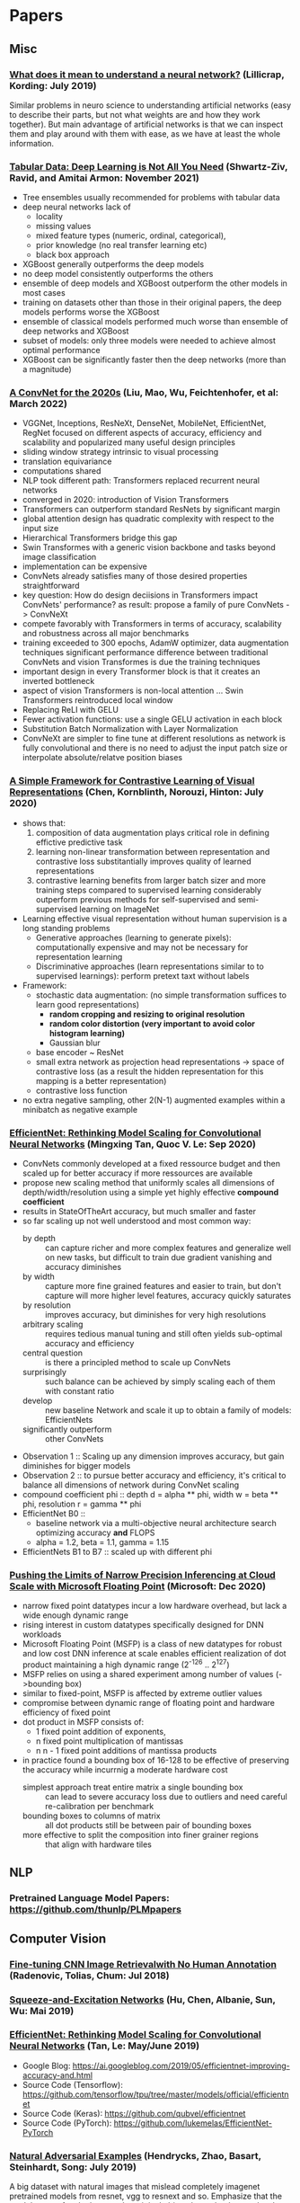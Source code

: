 * Papers
** Misc
*** [[http://arxiv.org/abs/1907.06374v1][What does it mean to understand a neural network?]] (Lillicrap, Kording: July 2019)

 Similar problems in neuro science to understanding artificial networks (easy to describe their
 parts, but not what weights are and how they work together). But main advantage of artificial
 networks is that we can inspect them and play around with them with ease, as we have at least
 the whole information.
*** [[https://arxiv.org/abs/2106.03253][Tabular Data: Deep Learning is Not All You Need]] (Shwartz-Ziv, Ravid, and Amitai Armon: November 2021)
- Tree ensembles usually recommended for problems with tabular data
- deep neural networks lack of
  - locality
  - missing values
  - mixed feature types (numeric, ordinal, categorical),
  - prior knowledge (no real transfer learning etc)
  - black box approach
- XGBoost generally outperforms the deep models
- no deep model consistently outperforms the others
- ensemble of deep models and XGBoost outperform the other models in most cases
- training on datasets other than those in their original papers, the deep models performs worse the XGBoost
- ensemble of classical models performed much worse than ensemble of deep networks and XGBoost
- subset of models: only three models were needed to achieve almost optimal performance
- XGBoost can be significantly faster then the deep networks (more than a magnitude)
*** [[https://arxiv.org/pdf/2201.03545.pdf][A ConvNet for the 2020s]] (Liu, Mao, Wu, Feichtenhofer, et al: March 2022)
- VGGNet, Inceptions, ResNeXt, DenseNet, MobileNet, EfficientNet, RegNet
  focused on different aspects of accuracy, efficiency and scalability and popularized many useful design principles
- sliding window strategy intrinsic to visual processing
- translation equivariance
- computations shared
- NLP took different path: Transformers replaced recurrent neural networks
- converged in 2020: introduction of Vision Transformers
- Transformers can outperform standard ResNets by significant margin
- global attention design has quadratic complexity with respect to the input size
- Hierarchical Transformers bridge this gap
- Swin Transformes with a generic vision backbone and tasks beyond image classification
- implementation can be expensive
- ConvNets already satisfies many of those desired properties straightforward
- key question: How do design deciisions in Transformers impact ConvNets' performance?
  as result: propose a family of pure ConvNets -> ConvNeXt
- compete favorably with Transformers in terms of accuracy, scalability and robustness across all major benchmarks
- training exceeded to 300 epochs, AdamW optimizer, data augmentation techniques
  significant performance difference between traditional ConvNets and vision Transformes is due the training techniques
- important design in every Transformer block is that it creates an inverted bottleneck
- aspect of vision Transformers is non-local attention ... Swin Transformers reintroduced local window
- Replacing ReLI with GELU
- Fewer activation functions: use a single GELU activation in each block
- Substitution Batch Normalization with Layer Normalization
- ConvNeXt are simpler to fine tune at different resolutions as network is fully convolutional
  and there is no need to adjust the input patch size or interpolate absolute/relatve position biases
*** [[https://arxiv.org/pdf/2002.05709.pdf][A Simple Framework for Contrastive Learning of Visual Representations]] (Chen, Kornblinth, Norouzi, Hinton: July 2020)
- shows that:
  1) composition of data augmentation plays critical role in defining effictive predictive task
  2) learning non-linear transformation between representation and contrastive loss substitantially improves quality of learned representations
  3) contrastive learning benefits from larger batch sizer and more training steps compared to supervised learning
     considerably outperform previous methods for self-supervised and semi-supervised learning on ImageNet
- Learning effective visual representation without human supervision is a long standing problems
  - Generative approaches (learning to generate pixels): computationally expensive and may not be necessary for representation learning
  - Discriminative approaches (learn representations similar to to supervised learnings): perform pretext taxt without labels
- Framework:
  - stochastic data augmentation: (no simple transformation suffices to learn good representations)
    - *random cropping and resizing to original resolution*
    - *random color distortion (very important to avoid color histogram learning)*
    - Gaussian blur
  - base encoder ~ ResNet
  - small extra network as projection head representations -> space of contrastive loss (as a result the hidden representation for this mapping is a better representation)
  - contrastive loss function
- no extra negative sampling, other 2(N-1) augmented examples within a minibatch as negative example
*** [[https://arxiv.org/pdf/1905.11946.pdf][EfficientNet: Rethinking Model Scaling for Convolutional Neural Networks]] (Mingxing Tan, Quoc V. Le: Sep 2020)
- ConvNets commonly developed at a fixed ressource budget and then scaled up for better accuracy if more ressources are available
- propose new scaling method that uniformly scales all dimensions of depth/width/resolution using a simple yet highly effective **compound coefficient**
- results in StateOfTheArt accuracy, but much smaller and faster
- so far scaling up not well understood and most common way:
  - by depth :: can capture richer and more complex features and generalize well on new tasks, but difficult to train due gradient vanishing and accuracy diminishes
  - by width :: capture more fine grained features and easier to train, but don't capture will more higher level features, accuracy quickly saturates
  - by resolution :: improves accuracy, but diminishes for very high resolutions
  - arbitrary scaling :: requires tedious manual tuning and still often yields sub-optimal accuracy and efficiency
  - central question :: is there a principled method to scale up ConvNets
  - surprisingly :: such balance can be achieved by simply scaling each of them with constant ratio
  - develop :: new baseline Network and scale it up to obtain a family of models: EfficientNets
  - significantly outperform :: other ConvNets
- Observation 1 :: Scaling up any dimension improves accuracy, but gain diminishes for bigger models
- Observation 2 :: to pursue better accuracy and efficiency, it's critical to balance all dimensions of network during ConvNet scaling
- compound coefficient phi :: depth d = alpha ** phi, width w = beta ** phi, resolution r = gamma ** phi
- EfficientNet B0 ::
  - baseline network via a multi-objective neural architecture search optimizing accuracy **and** FLOPS
  - alpha = 1.2, beta = 1.1, gamma = 1.15
- EfficientNets B1 to B7 :: scaled up with different phi
*** [[https://proceedings.neurips.cc/paper/2020/file/747e32ab0fea7fbd2ad9ec03daa3f840-Paper.pdf][Pushing the Limits of Narrow Precision Inferencing
at Cloud Scale with Microsoft Floating Point]] (Microsoft: Dec 2020)
- narrow fixed point datatypes incur a low hardware overhead, but lack a wide enough dynamic range
- rising interest in custom datatypes specifically designed for DNN workloads
- Microsoft Floating Point (MSFP) is a class of new datatypes for robust and low cost DNN inference at scale
  enables efficient realization of dot product
  maintaining a high dynamic range (2^-126 .. 2^127)
- MSFP relies on using a shared experiment among number of values (->bounding box)
- similar to fixed-point, MSFP is affected by extreme outlier values
- compromise between dynamic range of floating point and hardware efficiency of fixed point
- dot product in MSFP consists of:
  - 1 fixed point addition of exponents,
  - n fixed point multiplication of mantissas
  - n n - 1 fixed point additions of mantissa products
- in practice found a bounding box of 16-128 to be effective of preserving the accuracy while incurrnig a moderate hardware cost
  - simplest approach treat entire matrix a single bounding box :: can lead to severe accuracy loss due to outliers and need careful re-calibration per benchmark
  - bounding boxes to columns of matrix :: all dot products still be between pair of bounding boxes
  - more effective to split the composition into finer grainer regions :: that align with hardware tiles

** NLP
*** Pretrained Language Model Papers: https://github.com/thunlp/PLMpapers
** Computer Vision
*** [[https://arxiv.org/pdf/1711.02512.pdf][Fine-tuning CNN Image Retrievalwith No Human Annotation]] (Radenovic, Tolias, Chum: Jul 2018)
*** [[https://arxiv.org/pdf/1709.01507.pdf][Squeeze-and-Excitation Networks]] (Hu, Chen, Albanie, Sun, Wu: Mai 2019)
*** [[https://arxiv.org/abs/1905.11946][EfficientNet: Rethinking Model Scaling for Convolutional Neural Networks]] (Tan, Le: May/June 2019)

- Google Blog: https://ai.googleblog.com/2019/05/efficientnet-improving-accuracy-and.html
- Source Code (Tensorflow): https://github.com/tensorflow/tpu/tree/master/models/official/efficientnet
- Source Code (Keras): https://github.com/qubvel/efficientnet
- Source Code (PyTorch): https://github.com/lukemelas/EfficientNet-PyTorch

*** [[http://arxiv.org/abs/1907.07174v2][Natural Adversarial Examples]] (Hendrycks, Zhao, Basart, Steinhardt, Song: July 2019)

 A big dataset with natural images that mislead completely imagenet pretrained models from
 resnet, vgg to resnext and so. Emphasize that the models very often look not to the original
 object, but to background, color and so.

 The big dataset could be very helpful to train more robust models and also inspect for common
 problems that could be tackled by data augmentation or better/other preprocessing.

** NLP
*** [[https://arxiv.org/abs/1906.08237v1][XLNet: Generalized Autoregressive Pretraining for Language Understanding]] (Yang, Dai, Yang, Carbonelle, Salakhutdinov, V. Le: June 2019)

